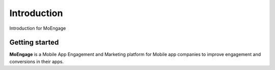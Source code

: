 ========
Introduction
========

Introduction for MoEngage

Getting started
===============

**MoEngage** is a Mobile App Engagement and Marketing platform for Mobile app companies to improve engagement and conversions in their apps.
